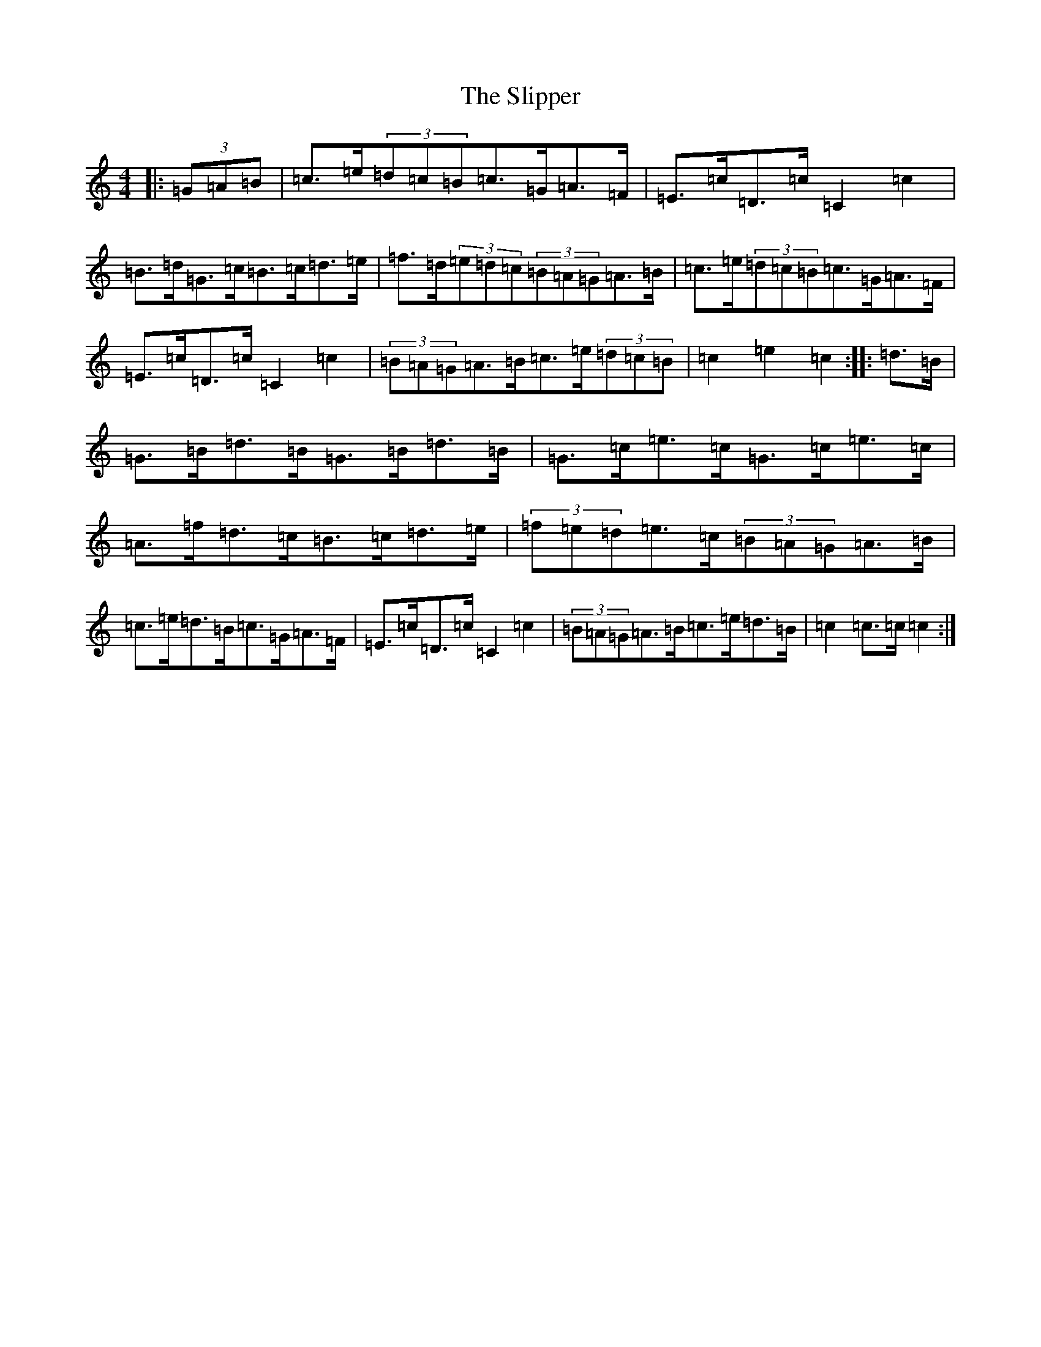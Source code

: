 X: 19703
T: Slipper, The
S: https://thesession.org/tunes/3324#setting3324
Z: D Major
R: hornpipe
M: 4/4
L: 1/8
K: C Major
|:(3=G=A=B|=c>=e(3=d=c=B=c>=G=A>=F|=E>=c=D>=c=C2=c2|=B>=d=G>=c=B>=c=d>=e|=f>=d(3=e=d=c(3=B=A=G=A>=B|=c>=e(3=d=c=B=c>=G=A>=F|=E>=c=D>=c=C2=c2|(3=B=A=G=A>=B=c>=e(3=d=c=B|=c2=e2=c2:||:=d>=B|=G>=B=d>=B=G>=B=d>=B|=G>=c=e>=c=G>=c=e>=c|=A>=f=d>=c=B>=c=d>=e|(3=f=e=d=e>=c(3=B=A=G=A>=B|=c>=e=d>=B=c>=G=A>=F|=E>=c=D>=c=C2=c2|(3=B=A=G=A>=B=c>=e=d>=B|=c2=c>=c=c2:|
